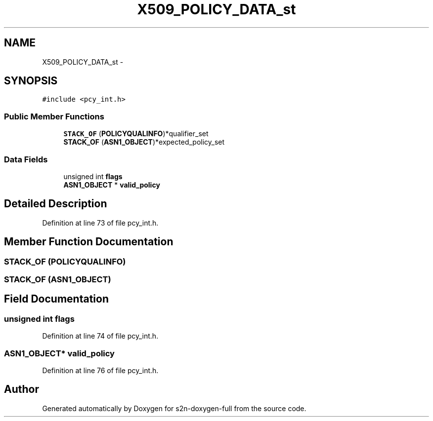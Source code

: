 .TH "X509_POLICY_DATA_st" 3 "Fri Aug 19 2016" "s2n-doxygen-full" \" -*- nroff -*-
.ad l
.nh
.SH NAME
X509_POLICY_DATA_st \- 
.SH SYNOPSIS
.br
.PP
.PP
\fC#include <pcy_int\&.h>\fP
.SS "Public Member Functions"

.in +1c
.ti -1c
.RI "\fBSTACK_OF\fP (\fBPOLICYQUALINFO\fP)*qualifier_set"
.br
.ti -1c
.RI "\fBSTACK_OF\fP (\fBASN1_OBJECT\fP)*expected_policy_set"
.br
.in -1c
.SS "Data Fields"

.in +1c
.ti -1c
.RI "unsigned int \fBflags\fP"
.br
.ti -1c
.RI "\fBASN1_OBJECT\fP * \fBvalid_policy\fP"
.br
.in -1c
.SH "Detailed Description"
.PP 
Definition at line 73 of file pcy_int\&.h\&.
.SH "Member Function Documentation"
.PP 
.SS "STACK_OF (\fBPOLICYQUALINFO\fP)"

.SS "STACK_OF (\fBASN1_OBJECT\fP)"

.SH "Field Documentation"
.PP 
.SS "unsigned int flags"

.PP
Definition at line 74 of file pcy_int\&.h\&.
.SS "\fBASN1_OBJECT\fP* valid_policy"

.PP
Definition at line 76 of file pcy_int\&.h\&.

.SH "Author"
.PP 
Generated automatically by Doxygen for s2n-doxygen-full from the source code\&.
